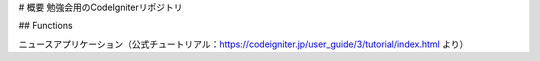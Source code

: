 # 概要
勉強会用のCodeIgniterリポジトリ

## Functions

ニュースアプリケーション（公式チュートリアル：https://codeigniter.jp/user_guide/3/tutorial/index.html より）

